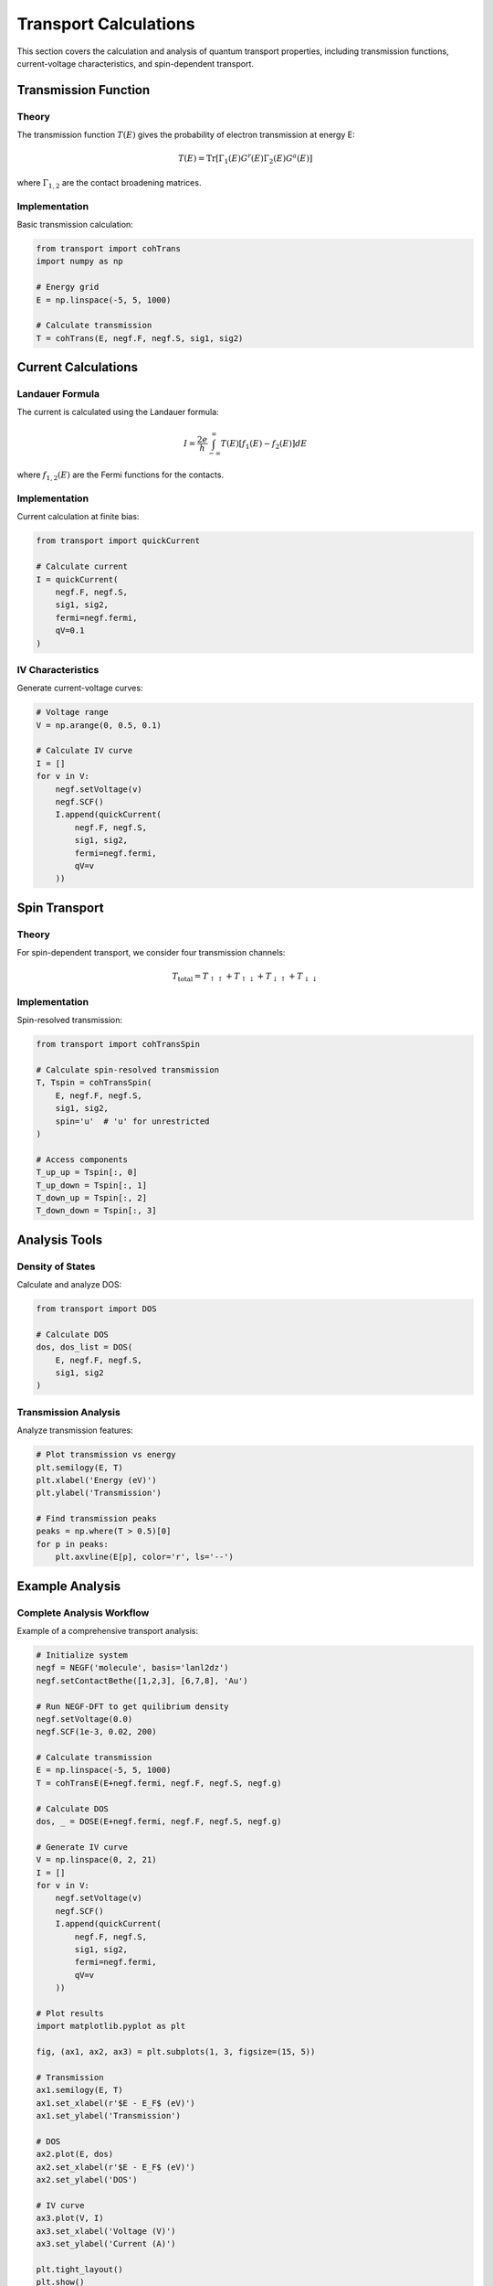 Transport Calculations
====================

This section covers the calculation and analysis of quantum transport properties, including transmission functions, current-voltage characteristics, and spin-dependent transport.

Transmission Function
------------------

Theory
~~~~~
The transmission function :math:`T(E)` gives the probability of electron transmission at energy E:

.. math::

   T(E) = \mathrm{Tr}[\Gamma_1(E) G^r(E) \Gamma_2(E) G^a(E)]

where :math:`\Gamma_{1,2}` are the contact broadening matrices.

Implementation
~~~~~~~~~~~~
Basic transmission calculation:

.. code-block:: python

    from transport import cohTrans
    import numpy as np
    
    # Energy grid
    E = np.linspace(-5, 5, 1000)
    
    # Calculate transmission
    T = cohTrans(E, negf.F, negf.S, sig1, sig2)

Current Calculations
-----------------

Landauer Formula
~~~~~~~~~~~~~
The current is calculated using the Landauer formula:

.. math::

   I = \frac{2e}{h} \int_{-\infty}^{\infty} T(E)[f_1(E) - f_2(E)]dE

where :math:`f_{1,2}(E)` are the Fermi functions for the contacts.

Implementation
~~~~~~~~~~~~
Current calculation at finite bias:

.. code-block:: python

    from transport import quickCurrent
    
    # Calculate current
    I = quickCurrent(
        negf.F, negf.S,
        sig1, sig2,
        fermi=negf.fermi,
        qV=0.1
    )

IV Characteristics
~~~~~~~~~~~~~~~
Generate current-voltage curves:

.. code-block:: python

    # Voltage range
    V = np.arange(0, 0.5, 0.1)
    
    # Calculate IV curve
    I = []
    for v in V:
        negf.setVoltage(v)
        negf.SCF()
        I.append(quickCurrent(
            negf.F, negf.S,
            sig1, sig2,
            fermi=negf.fermi,
            qV=v
        ))

Spin Transport
------------

Theory
~~~~~
For spin-dependent transport, we consider four transmission channels:

.. math::

   T_{\text{total}} = T_{\uparrow\uparrow} + T_{\uparrow\downarrow} + 
                      T_{\downarrow\uparrow} + T_{\downarrow\downarrow}

Implementation
~~~~~~~~~~~~
Spin-resolved transmission:

.. code-block:: python

    from transport import cohTransSpin
    
    # Calculate spin-resolved transmission
    T, Tspin = cohTransSpin(
        E, negf.F, negf.S,
        sig1, sig2,
        spin='u'  # 'u' for unrestricted
    )
    
    # Access components
    T_up_up = Tspin[:, 0]
    T_up_down = Tspin[:, 1]
    T_down_up = Tspin[:, 2]
    T_down_down = Tspin[:, 3]

Analysis Tools
------------

Density of States
~~~~~~~~~~~~~
Calculate and analyze DOS:

.. code-block:: python

    from transport import DOS
    
    # Calculate DOS
    dos, dos_list = DOS(
        E, negf.F, negf.S,
        sig1, sig2
    )

Transmission Analysis
~~~~~~~~~~~~~~~~~
Analyze transmission features:

.. code-block:: python

    # Plot transmission vs energy
    plt.semilogy(E, T)
    plt.xlabel('Energy (eV)')
    plt.ylabel('Transmission')
    
    # Find transmission peaks
    peaks = np.where(T > 0.5)[0]
    for p in peaks:
        plt.axvline(E[p], color='r', ls='--')

Example Analysis
-------------

Complete Analysis Workflow
~~~~~~~~~~~~~~~~~~~~~~
Example of a comprehensive transport analysis:

.. code-block:: python

    # Initialize system
    negf = NEGF('molecule', basis='lanl2dz')
    negf.setContactBethe([1,2,3], [6,7,8], 'Au')

    # Run NEGF-DFT to get quilibrium density
    negf.setVoltage(0.0)
    negf.SCF(1e-3, 0.02, 200)
    
    # Calculate transmission
    E = np.linspace(-5, 5, 1000)
    T = cohTransE(E+negf.fermi, negf.F, negf.S, negf.g)
    
    # Calculate DOS
    dos, _ = DOSE(E+negf.fermi, negf.F, negf.S, negf.g)
    
    # Generate IV curve
    V = np.linspace(0, 2, 21)
    I = []
    for v in V:
        negf.setVoltage(v)
        negf.SCF()
        I.append(quickCurrent(
            negf.F, negf.S,
            sig1, sig2,
            fermi=negf.fermi,
            qV=v
        ))
    
    # Plot results
    import matplotlib.pyplot as plt
    
    fig, (ax1, ax2, ax3) = plt.subplots(1, 3, figsize=(15, 5))
    
    # Transmission
    ax1.semilogy(E, T)
    ax1.set_xlabel(r'$E - E_F$ (eV)')
    ax1.set_ylabel('Transmission')
    
    # DOS
    ax2.plot(E, dos)
    ax2.set_xlabel(r'$E - E_F$ (eV)')
    ax2.set_ylabel('DOS')
    
    # IV curve
    ax3.plot(V, I)
    ax3.set_xlabel('Voltage (V)')
    ax3.set_ylabel('Current (A)')
    
    plt.tight_layout()
    plt.show()

Next Steps
--------
Review :doc:`best_practices` for tips on production calculations. 